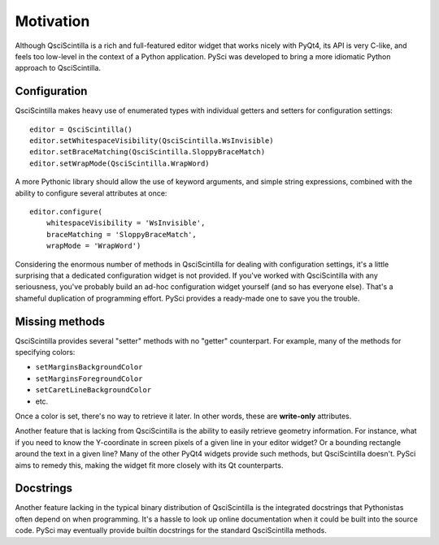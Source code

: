 Motivation
================

Although QsciScintilla is a rich and full-featured editor widget that works
nicely with PyQt4, its API is very C-like, and feels too low-level in the
context of a Python application. PySci was developed to bring a more idiomatic
Python approach to QsciScintilla.


Configuration
-------------------

QsciScintilla makes heavy use of enumerated types with individual getters and
setters for configuration settings::

    editor = QsciScintilla()
    editor.setWhitespaceVisibility(QsciScintilla.WsInvisible)
    editor.setBraceMatching(QsciScintilla.SloppyBraceMatch)
    editor.setWrapMode(QsciScintilla.WrapWord)

A more Pythonic library should allow the use of keyword arguments, and simple
string expressions, combined with the ability to configure several attributes at
once::

    editor.configure(
        whitespaceVisibility = 'WsInvisible',
        braceMatching = 'SloppyBraceMatch',
        wrapMode = 'WrapWord')

Considering the enormous number of methods in QsciScintilla for dealing with
configuration settings, it's a little surprising that a dedicated configuration
widget is not provided. If you've worked with QsciScintilla with any seriousness,
you've probably build an ad-hoc configuration widget yourself (and so has
everyone else). That's a shameful duplication of programming effort. PySci
provides a ready-made one to save you the trouble.


Missing methods
-------------------

QsciScintilla provides several "setter" methods with no "getter" counterpart.
For example, many of the methods for specifying colors:

- ``setMarginsBackgroundColor``
- ``setMarginsForegroundColor``
- ``setCaretLineBackgroundColor``
- etc.

Once a color is set, there's no way to retrieve it later. In other words, these
are **write-only** attributes.

Another feature that is lacking from QsciScintilla is the ability to easily
retrieve geometry information. For instance, what if you need to know the
Y-coordinate in screen pixels of a given line in your editor widget? Or a
bounding rectangle around the text in a given line? Many of the other PyQt4
widgets provide such methods, but QsciScintilla doesn't. PySci aims to remedy
this, making the widget fit more closely with its Qt counterparts.


Docstrings
-------------------

Another feature lacking in the typical binary distribution of QsciScintilla is
the integrated docstrings that Pythonistas often depend on when programming.
It's a hassle to look up online documentation when it could be built into the
source code. PySci may eventually provide builtin docstrings for the standard
QsciScintilla methods.

